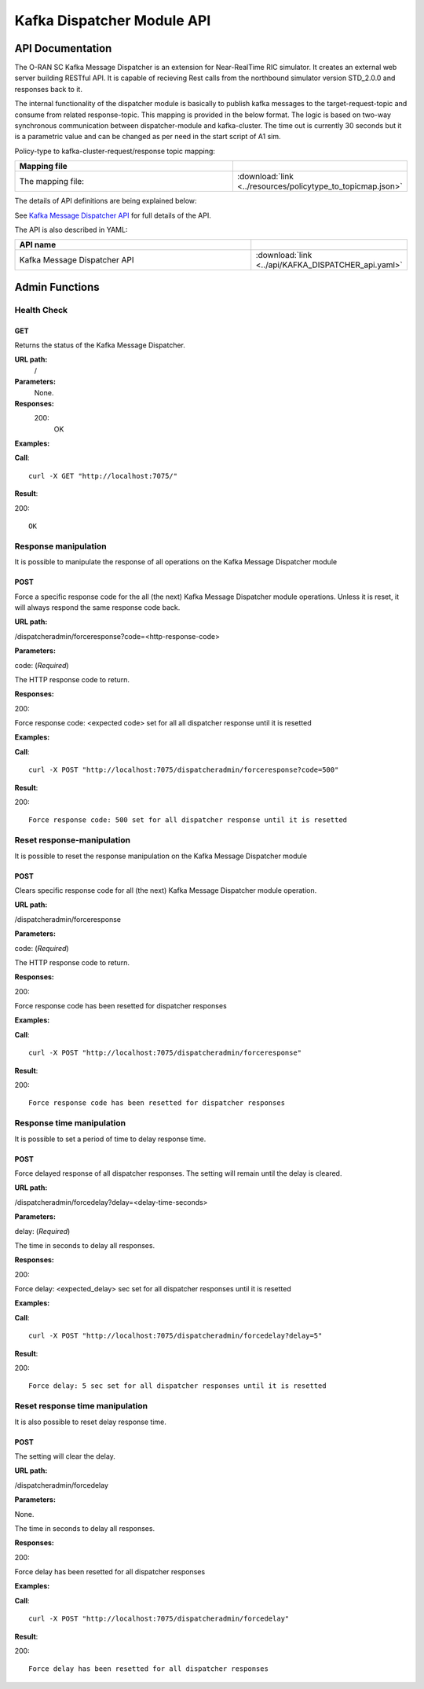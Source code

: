 .. This work is licensed under a Creative Commons Attribution 4.0 International License.
.. SPDX-License-Identifier: CC-BY-4.0
.. Copyright (C) 2022 Nordix


.. |yaml-icon| image:: ./images/yaml_logo.png
   :width: 40px

.. _kafka-dispatcher-module-api:

===========================
Kafka Dispatcher Module API
===========================

API Documentation
=================

The O-RAN SC Kafka Message Dispatcher is an extension for Near-RealTime RIC simulator. It creates an external web server building RESTful API. It is capable of recieving Rest calls from the northbound simulator version STD_2.0.0 and responses back to it.

The internal functionality of the dispatcher module is basically to publish kafka messages to the target-request-topic and consume from related response-topic. This mapping is provided in the below format. The logic is based on two-way synchronous communication between dispatcher-module and kafka-cluster. The time out is currently 30 seconds but it is a parametric value and can be changed as per need in the start script of A1 sim.

Policy-type to kafka-cluster-request/response topic mapping:

.. csv-table::
   :header: "Mapping file", "|yaml-icon|"
   :widths: 10,5

   "The mapping file:", ":download:`link <../resources/policytype_to_topicmap.json>`"


The details of API definitions are being explained below:

See `Kafka Message Dispatcher API <./KAFKA_DISPATCHER_api.html>`_ for full details of the API.

The API is also described in YAML:


.. csv-table::
   :header: "API name", "|yaml-icon|"
   :widths: 10,5

   "Kafka Message Dispatcher API", ":download:`link <../api/KAFKA_DISPATCHER_api.yaml>`"

Admin Functions
================

Health Check
------------

GET
+++

Returns the status of the Kafka Message Dispatcher.

**URL path:**
 /

**Parameters:**
  None.

**Responses:**
  200:
    OK

**Examples:**

**Call**: ::

  curl -X GET "http://localhost:7075/"

**Result**:

200: ::

  OK


Response manipulation
---------------------
It is possible to manipulate the response of all operations on the Kafka Message Dispatcher module

POST
++++

Force a specific response code for the all (the next) Kafka Message Dispatcher module operations. Unless it is reset, it will always respond the same response code back.

**URL path:**

/dispatcheradmin/forceresponse?code=<http-response-code>

**Parameters:**

code: (*Required*)

The HTTP response code to return.

**Responses:**

200:

Force response code: <expected code> set for all all dispatcher response until it is resetted

**Examples:**

**Call**: ::

  curl -X POST "http://localhost:7075/dispatcheradmin/forceresponse?code=500"

**Result**:

200: ::

  Force response code: 500 set for all dispatcher response until it is resetted


Reset response-manipulation
---------------------------
It is possible to reset the response manipulation on the Kafka Message Dispatcher module

POST
++++

Clears specific response code for all (the next) Kafka Message Dispatcher module operation.

**URL path:**

/dispatcheradmin/forceresponse

**Parameters:**

code: (*Required*)

The HTTP response code to return.

**Responses:**

200:

Force response code has been resetted for dispatcher responses

**Examples:**

**Call**: ::

  curl -X POST "http://localhost:7075/dispatcheradmin/forceresponse"

**Result**:

200: ::

  Force response code has been resetted for dispatcher responses


Response time manipulation
--------------------------
It is possible to set a period of time to delay response time.

POST
++++

Force delayed response of all dispatcher responses. The setting will remain until the delay is cleared.

**URL path:**

/dispatcheradmin/forcedelay?delay=<delay-time-seconds>

**Parameters:**

delay: (*Required*)

The time in seconds to delay all responses.

**Responses:**

200:

Force delay: <expected_delay> sec set for all dispatcher responses until it is resetted

**Examples:**

**Call**: ::

  curl -X POST "http://localhost:7075/dispatcheradmin/forcedelay?delay=5"

**Result**:

200: ::

  Force delay: 5 sec set for all dispatcher responses until it is resetted


Reset response time manipulation
--------------------------------
It is also possible to reset delay response time.

POST
++++

The setting will clear the delay.

**URL path:**

/dispatcheradmin/forcedelay

**Parameters:**

None.

The time in seconds to delay all responses.

**Responses:**

200:

Force delay has been resetted for all dispatcher responses

**Examples:**

**Call**: ::

  curl -X POST "http://localhost:7075/dispatcheradmin/forcedelay"

**Result**:

200: ::

  Force delay has been resetted for all dispatcher responses

